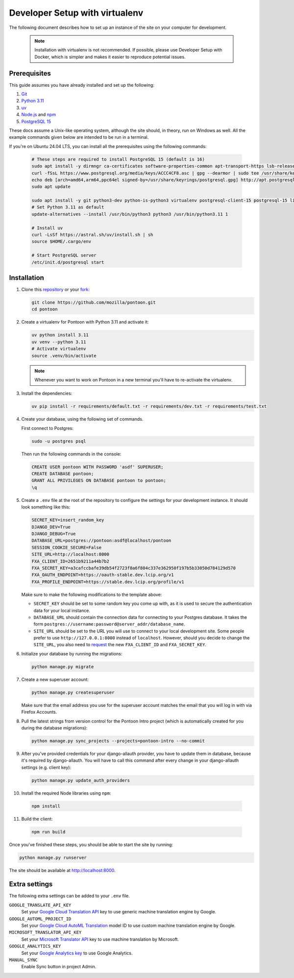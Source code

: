 Developer Setup with virtualenv
===============================

The following document describes how to set up an instance of the site on your
computer for development.

   .. Note::

    Installation with virtualenv is not recommended. If possible, please use
    Developer Setup with Docker, which is simpler and makes it easier to
    reproduce potential issues.

Prerequisites
-------------
This guide assumes you have already installed and set up the following:

1. `Git <https://git-scm.com>`__
2. `Python 3.11 <https://www.python.org>`__
3. `uv <https://docs.astral.sh/uv/getting-started/installation/#standalone-installer>`_
4. `Node.js <https://nodejs.org>`__ and `npm <https://www.npmjs.com>`__
5. `PostgreSQL 15 <http://www.postgresql.org>`__

These docs assume a Unix-like operating system, although the site should, in
theory, run on Windows as well. All the example commands given below are
intended to be run in a terminal.

If you're on Ubuntu 24.04 LTS, you can install all the prerequisites using the
following commands:

   .. code-block:: bash

      # These steps are required to install PostgreSQL 15 (default is 16)
      sudo apt install -y dirmngr ca-certificates software-properties-common apt-transport-https lsb-release curl
      curl -fSsL https://www.postgresql.org/media/keys/ACCC4CF8.asc | gpg --dearmor | sudo tee /usr/share/keyrings/postgresql.gpg > /dev/null
      echo deb [arch=amd64,arm64,ppc64el signed-by=/usr/share/keyrings/postgresql.gpg] http://apt.postgresql.org/pub/repos/apt/ $(lsb_release -cs)-pgdg main | sudo tee /etc/apt/sources.list.d/postgresql.list
      sudo apt update

      sudo apt install -y git python3-dev python-is-python3 virtualenv postgresql-client-15 postgresql-15 libxml2-dev libxslt1-dev libmemcached-dev libpq-dev nodejs npm
      # Set Python 3.11 as default
      update-alternatives --install /usr/bin/python3 python3 /usr/bin/python3.11 1

      # Install uv
      curl -LsSf https://astral.sh/uv/install.sh | sh
      source $HOME/.cargo/env

      # Start PostgreSQL server
      /etc/init.d/postgresql start

Installation
------------
1. Clone this repository_ or your fork_:

   .. code-block:: bash

      git clone https://github.com/mozilla/pontoon.git
      cd pontoon

2. Create a virtualenv for Pontoon with Python 3.11 and activate it:

   .. code-block:: bash

      uv python install 3.11
      uv venv --python 3.11
      # Activate virtualenv
      source .venv/bin/activate

   .. note::

      Whenever you want to work on Pontoon in a new terminal you'll have to
      re-activate the virtualenv.

3. Install the dependencies:

   .. code-block:: bash

      uv pip install -r requirements/default.txt -r requirements/dev.txt -r requirements/test.txt

4. Create your database, using the following set of commands.

   First connect to Postgres:

   .. code-block:: bash

      sudo -u postgres psql

   Then run the following commands in the console:

   .. code-block:: bash

      CREATE USER pontoon WITH PASSWORD 'asdf' SUPERUSER;
      CREATE DATABASE pontoon;
      GRANT ALL PRIVILEGES ON DATABASE pontoon to pontoon;
      \q

5. Create a ``.env`` file at the root of the repository to configure the
   settings for your development instance. It should look something like this:

   .. code-block:: ini

      SECRET_KEY=insert_random_key
      DJANGO_DEV=True
      DJANGO_DEBUG=True
      DATABASE_URL=postgres://pontoon:asdf@localhost/pontoon
      SESSION_COOKIE_SECURE=False
      SITE_URL=http://localhost:8000
      FXA_CLIENT_ID=2651b9211a44b7b2
      FXA_SECRET_KEY=a3cafccbafe39db54f2723f8a6f804c337e362950f197b5b33050d784129d570
      FXA_OAUTH_ENDPOINT=https://oauth-stable.dev.lcip.org/v1
      FXA_PROFILE_ENDPOINT=https://stable.dev.lcip.org/profile/v1


   Make sure to make the following modifications to the template above:

   - ``SECRET_KEY`` should be set to some random key you come up with,
     as it is used to secure the authentication data for your local
     instance.

   - ``DATABASE_URL`` should contain the connection data for connecting to
     your Postgres database. It takes the form
     ``postgres://username:password@server_addr/database_name``.

   - ``SITE_URL`` should be set to the URL you will use to connect to your local development site.
     Some people prefer to use ``http://127.0.0.1:8000`` instead of ``localhost``.
     However, should you decide to change the ``SITE_URL``,
     you also need to request_ the new ``FXA_CLIENT_ID`` and ``FXA_SECRET_KEY``.

6. Initialize your database by running the migrations:

   .. code-block:: bash

      python manage.py migrate

7. Create a new superuser account:

   .. code-block:: bash

      python manage.py createsuperuser

   Make sure that the email address you use for the superuser account matches
   the email that you will log in with via Firefox Accounts.

8. Pull the latest strings from version control for the Pontoon Intro project
   (which is automatically created for you during the database migrations):

   .. code-block:: bash

      python manage.py sync_projects --projects=pontoon-intro --no-commit

9. After you've provided credentials for your django-allauth provider, you have to update them in database,
   because it's required by django-allauth. You will have to call this command after every change in your
   django-allauth settings (e.g. client key):

   .. code-block:: bash

      python manage.py update_auth_providers

10. Install the required Node libraries using ``npm``:

   .. code-block:: bash

      npm install

11. Build the client:

   .. code-block:: bash

      npm run build

Once you've finished these steps, you should be able to start the site by
running:

.. code-block:: bash

   python manage.py runserver

The site should be available at http://localhost:8000.

.. _repository: https://github.com/mozilla/pontoon
.. _fork: https://docs.github.com/en/pull-requests/collaborating-with-pull-requests/working-with-forks/fork-a-repo
.. _request: https://mozilla.github.io/ecosystem-platform/

Extra settings
--------------
The following extra settings can be added to your ``.env`` file.

``GOOGLE_TRANSLATE_API_KEY``
   Set your `Google Cloud Translation API`_ key to use generic machine translation
   engine by Google.
``GOOGLE_AUTOML_PROJECT_ID``
   Set your `Google Cloud AutoML Translation`_ model ID to use custom machine
   translation engine by Google.
``MICROSOFT_TRANSLATOR_API_KEY``
   Set your `Microsoft Translator API`_ key to use machine translation by Microsoft.
``GOOGLE_ANALYTICS_KEY``
   Set your `Google Analytics key`_ to use Google Analytics.
``MANUAL_SYNC``
   Enable Sync button in project Admin.

.. _Microsoft Translator API: http://msdn.microsoft.com/en-us/library/hh454950
.. _Google Analytics key: https://www.google.com/analytics/
.. _Google Cloud Translation API: https://cloud.google.com/translate/
.. _Google Cloud AutoML Translation: https://cloud.google.com/translate/
